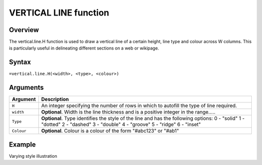 ======================
VERTICAL LINE function
======================

Overview
--------

The vertical.line.H function is used to draw a vertical line of a certain height, line type and colour across W columns. This is particularly useful in delineating different sections on a web or wikipage.
 
Syntax
------

``=vertical.line.H(<width>, <type>, <colour>)``

Arguments
---------

===========     ===========================================================================
Argument        Description
===========     ===========================================================================
``H``	        An integer specifying the number of rows in which to autofill the type 
                of line required.
	
``width`` 	**Optional**. Width is the line thickness and is a positive integer in the 
                range…..
	
``Type`` 	**Optional**. Type identifies the style of the line and has the following 
                options:
                0 - "solid"
                1 - "dotted"
                2 - "dashed"
                3 - "double"
                4 - "groove"
                5 - "ridge"
                6 - "inset"
	
``Colour``	**Optional**. Colour is a colour of the form "#abc123" or "#ab1"

===========     ===========================================================================

Example
-------

Varying style illustration
